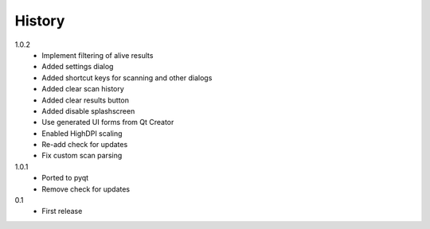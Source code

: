 .. :changelog:

History
-------

1.0.2
    - Implement filtering of alive results
    - Added settings dialog
    - Added shortcut keys for scanning and other dialogs
    - Added clear scan history
    - Added clear results button
    - Added disable splashscreen
    - Use generated UI forms from Qt Creator
    - Enabled HighDPI scaling
    - Re-add check for updates
    - Fix custom scan parsing
1.0.1
    - Ported to pyqt
    - Remove check for updates
0.1
    - First release
